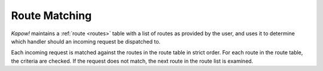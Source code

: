 Route Matching
==============

*Kapow!* maintains a :ref:`route <routes>` table with a list of routes as provided by the user,
and uses it to determine which handler should an incoming request be dispatched
to.

.. todo::

   link routes to its section

Each incoming request is matched against the routes in the route table in
strict order.  For each route in the route table, the criteria are checked.
If the request does not match, the next route in the route list is examined.
